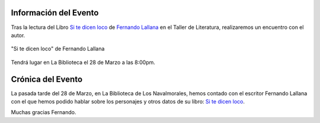 .. title: Encuentro con el Autor Fernando Lallana
.. slug: encuentro-fernando-lallana
.. date: 2017-04-03 18:00
.. tags: Talleres, Actividades, Taller de Literatura
.. description: Encuentro con el Autor Fernando Lallana
.. type: micro
.. previewimage: /galleries/2017/encuentro-fernando-lallana/encuentro.con.Fernando.Lallana.png

Información del Evento
======================

Tras la lectura del Libro `Si te dicen loco <http://www.editorialcelya.com/si-te-dicen-loco>`_ de `Fernando Lallana <https://twitter.com/flallanam>`_ en el Taller de Literatura, realizaremos un encuentro con el autor.

.. figure:: https://fernandolallana.files.wordpress.com/2016/12/captura-de-pantalla-2016-12-09-a-las-19-54-09.png
  :align: center

  "Si te dicen loco" de Fernando Lallana

Tendrá lugar en La Biblioteca el 28 de Marzo a las 8:00pm.

.. thumbnail:: /galleries/2017/encuentro-fernando-lallana/encuentro.con.Fernando.Lallana.png
  :align: center
  :figwidth: 800


Crónica del Evento
==================

La pasada tarde del 28 de Marzo, en La Biblioteca de Los Navalmorales, hemos contado con el escritor Fernando Lallana con el que hemos podido hablar sobre los personajes y otros datos de su libro: `Si te dicen loco <http://www.editorialcelya.com/si-te-dicen-loco>`_. 

Muchas gracias Fernando.

.. gallery:: 2017/encuentro-fernando-lallana
